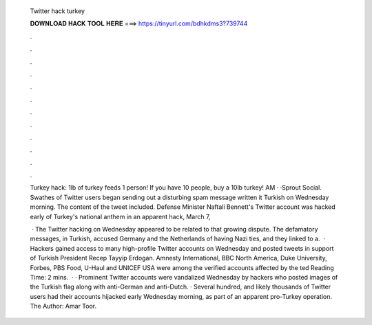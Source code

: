   Twitter hack turkey
  
  
  
  𝐃𝐎𝐖𝐍𝐋𝐎𝐀𝐃 𝐇𝐀𝐂𝐊 𝐓𝐎𝐎𝐋 𝐇𝐄𝐑𝐄 ===> https://tinyurl.com/bdhkdms3?739744
  
  
  
  .
  
  
  
  .
  
  
  
  .
  
  
  
  .
  
  
  
  .
  
  
  
  .
  
  
  
  .
  
  
  
  .
  
  
  
  .
  
  
  
  .
  
  
  
  .
  
  
  
  .
  
  Turkey hack: 1lb of turkey feeds 1 person! If you have 10 people, buy a 10lb turkey! AM · ·Sprout Social. Swathes of Twitter users began sending out a disturbing spam message written it Turkish on Wednesday morning. The content of the tweet included. Defense Minister Naftali Bennett's Twitter account was hacked early of Turkey's national anthem in an apparent hack, March 7, 
  
   · The Twitter hacking on Wednesday appeared to be related to that growing dispute. The defamatory messages, in Turkish, accused Germany and the Netherlands of having Nazi ties, and they linked to a.  · Hackers gained access to many high-profile Twitter accounts on Wednesday and posted tweets in support of Turkish President Recep Tayyip Erdogan. Amnesty International, BBC North America, Duke University, Forbes, PBS Food, U-Haul and UNICEF USA were among the verified accounts affected by the ted Reading Time: 2 mins.  · · Prominent Twitter accounts were vandalized Wednesday by hackers who posted images of the Turkish flag along with anti-German and anti-Dutch. · Several hundred, and likely thousands of Twitter users had their accounts hijacked early Wednesday morning, as part of an apparent pro-Turkey operation. The Author: Amar Toor.
